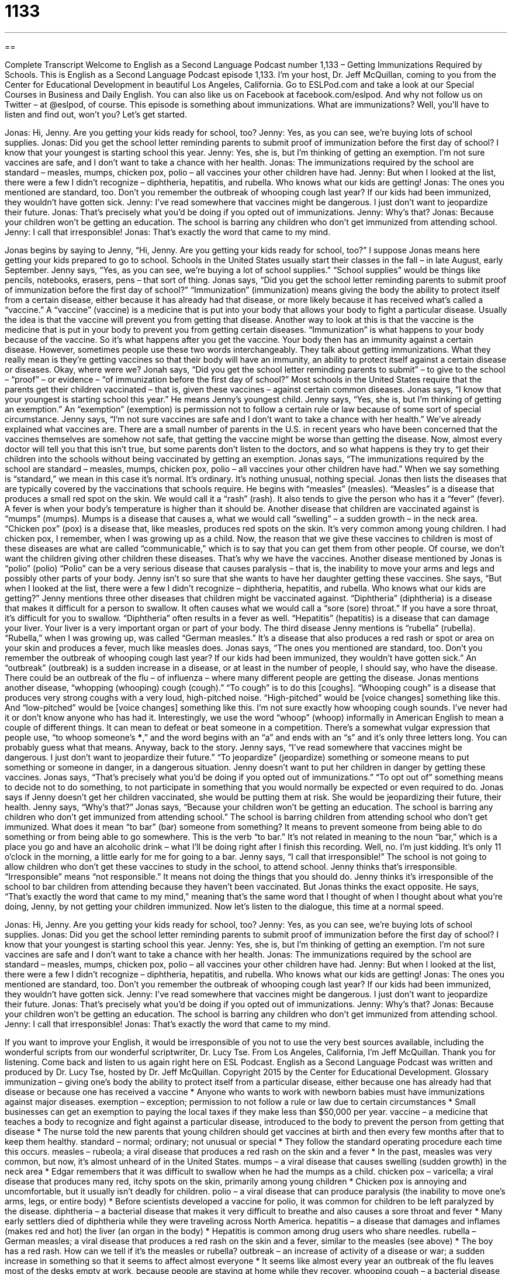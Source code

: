 = 1133
:toc: left
:toclevels: 3
:sectnums:
:stylesheet: ../../../myAdocCss.css

'''

== 

Complete Transcript
Welcome to English as a Second Language Podcast number 1,133 – Getting Immunizations Required by Schools.
This is English as a Second Language Podcast episode 1,133. I’m your host, Dr. Jeff McQuillan, coming to you from the Center for Educational Development in beautiful Los Angeles, California.
Go to ESLPod.com and take a look at our Special Courses in Business and Daily English. You can also like us on Facebook at facebook.com/eslpod. And why not follow us on Twitter – at @eslpod, of course.
This episode is something about immunizations. What are immunizations? Well, you’ll have to listen and find out, won’t you? Let’s get started.
[start of dialogue]
Jonas: Hi, Jenny. Are you getting your kids ready for school, too?
Jenny: Yes, as you can see, we’re buying lots of school supplies.
Jonas: Did you get the school letter reminding parents to submit proof of immunization before the first day of school? I know that your youngest is starting school this year.
Jenny: Yes, she is, but I’m thinking of getting an exemption. I’m not sure vaccines are safe, and I don’t want to take a chance with her health.
Jonas: The immunizations required by the school are standard – measles, mumps, chicken pox, polio – all vaccines your other children have had.
Jenny: But when I looked at the list, there were a few I didn’t recognize – diphtheria, hepatitis, and rubella. Who knows what our kids are getting!
Jonas: The ones you mentioned are standard, too. Don’t you remember the outbreak of whooping cough last year? If our kids had been immunized, they wouldn’t have gotten sick.
Jenny: I’ve read somewhere that vaccines might be dangerous. I just don’t want to jeopardize their future.
Jonas: That’s precisely what you’d be doing if you opted out of immunizations.
Jenny: Why’s that?
Jonas: Because your children won’t be getting an education. The school is barring any children who don’t get immunized from attending school.
Jenny: I call that irresponsible!
Jonas: That’s exactly the word that came to my mind.
[end of dialogue]
Jonas begins by saying to Jenny, “Hi, Jenny. Are you getting your kids ready for school, too?” I suppose Jonas means here getting your kids prepared to go to school. Schools in the United States usually start their classes in the fall – in late August, early September. Jenny says, “Yes, as you can see, we’re buying a lot of school supplies.” “School supplies” would be things like pencils, notebooks, erasers, pens – that sort of thing.
Jonas says, “Did you get the school letter reminding parents to submit proof of immunization before the first day of school?” “Immunization” (immunization) means giving the body the ability to protect itself from a certain disease, either because it has already had that disease, or more likely because it has received what’s called a “vaccine.” A “vaccine” (vaccine) is a medicine that is put into your body that allows your body to fight a particular disease. Usually the idea is that the vaccine will prevent you from getting that disease.
Another way to look at this is that the vaccine is the medicine that is put in your body to prevent you from getting certain diseases. “Immunization” is what happens to your body because of the vaccine. So it’s what happens after you get the vaccine. Your body then has an immunity against a certain disease. However, sometimes people use these two words interchangeably. They talk about getting immunizations. What they really mean is they’re getting vaccines so that their body will have an immunity, an ability to protect itself against a certain disease or diseases.
Okay, where were we? Jonah says, “Did you get the school letter reminding parents to submit” – to give to the school – “proof” – or evidence – “of immunization before the first day of school?” Most schools in the United States require that the parents get their children vaccinated – that is, given these vaccines – against certain common diseases. Jonas says, “I know that your youngest is starting school this year.” He means Jenny’s youngest child.
Jenny says, “Yes, she is, but I’m thinking of getting an exemption.” An “exemption” (exemption) is permission not to follow a certain rule or law because of some sort of special circumstance. Jenny says, “I’m not sure vaccines are safe and I don’t want to take a chance with her health.” We’ve already explained what vaccines are. There are a small number of parents in the U.S. in recent years who have been concerned that the vaccines themselves are somehow not safe, that getting the vaccine might be worse than getting the disease.
Now, almost every doctor will tell you that this isn’t true, but some parents don’t listen to the doctors, and so what happens is they try to get their children into the schools without being vaccinated by getting an exemption. Jonas says, “The immunizations required by the school are standard – measles, mumps, chicken pox, polio – all vaccines your other children have had.” When we say something is “standard,” we mean in this case it’s normal. It’s ordinary. It’s nothing unusual, nothing special.
Jonas then lists the diseases that are typically covered by the vaccinations that schools require. He begins with “measles” (measles). “Measles” is a disease that produces a small red spot on the skin. We would call it a “rash” (rash). It also tends to give the person who has it a “fever” (fever). A fever is when your body’s temperature is higher than it should be.
Another disease that children are vaccinated against is “mumps” (mumps). Mumps is a disease that causes a, what we would call “swelling” – a sudden growth – in the neck area. “Chicken pox” (pox) is a disease that, like measles, produces red spots on the skin. It’s very common among young children. I had chicken pox, I remember, when I was growing up as a child.
Now, the reason that we give these vaccines to children is most of these diseases are what are called “communicable,” which is to say that you can get them from other people. Of course, we don’t want the children giving other children these diseases. That’s why we have the vaccines. Another disease mentioned by Jonas is “polio” (polio) “Polio” can be a very serious disease that causes paralysis – that is, the inability to move your arms and legs and possibly other parts of your body.
Jenny isn’t so sure that she wants to have her daughter getting these vaccines. She says, “But when I looked at the list, there were a few I didn’t recognize – diphtheria, hepatitis, and rubella. Who knows what our kids are getting?” Jenny mentions three other diseases that children might be vaccinated against. “Diphtheria” (diphtheria) is a disease that makes it difficult for a person to swallow. It often causes what we would call a “sore (sore) throat.” If you have a sore throat, it’s difficult for you to swallow. “Diphtheria” often results in a fever as well.
“Hepatitis” (hepatitis) is a disease that can damage your liver. Your liver is a very important organ or part of your body. The third disease Jenny mentions is “rubella” (rubella). “Rubella,” when I was growing up, was called “German measles.” It’s a disease that also produces a red rash or spot or area on your skin and produces a fever, much like measles does.
Jonas says, “The ones you mentioned are standard, too. Don’t you remember the outbreak of whooping cough last year? If our kids had been immunized, they wouldn’t have gotten sick.” An “outbreak” (outbreak) is a sudden increase in a disease, or at least in the number of people, I should say, who have the disease. There could be an outbreak of the flu – of influenza – where many different people are getting the disease.
Jonas mentions another disease, “whopping (whooping) cough (cough).” “To cough” is to do this [coughs]. “Whooping cough” is a disease that produces very strong coughs with a very loud, high-pitched noise. “High-pitched” would be [voice changes] something like this. And “low-pitched” would be [voice changes] something like this. I’m not sure exactly how whooping cough sounds. I’ve never had it or don’t know anyone who has had it.
Interestingly, we use the word “whoop” (whoop) informally in American English to mean a couple of different things. It can mean to defeat or beat someone in a competition. There’s a somewhat vulgar expression that people use, “to whoop someone’s ***,” and the word begins with an “a” and ends with an “s” and it’s only three letters long. You can probably guess what that means.
Anyway, back to the story. Jenny says, “I’ve read somewhere that vaccines might be dangerous. I just don’t want to jeopardize their future.” “To jeopardize” (jeopardize) something or someone means to put something or someone in danger, in a dangerous situation. Jenny doesn’t want to put her children in danger by getting these vaccines. Jonas says, “That’s precisely what you’d be doing if you opted out of immunizations.” “To opt out of” something means to decide not to do something, to not participate in something that you would normally be expected or even required to do.
Jonas says if Jenny doesn’t get her children vaccinated, she would be putting them at risk. She would be jeopardizing their future, their health. Jenny says, “Why’s that?” Jonas says, “Because your children won’t be getting an education. The school is barring any children who don’t get immunized from attending school.” The school is barring children from attending school who don’t get immunized.
What does it mean “to bar” (bar) someone from something? It means to prevent someone from being able to do something or from being able to go somewhere. This is the verb “to bar.” It’s not related in meaning to the noun “bar,” which is a place you go and have an alcoholic drink – what I’ll be doing right after I finish this recording. Well, no. I’m just kidding. It’s only 11 o’clock in the morning, a little early for me for going to a bar.
Jenny says, “I call that irresponsible!” The school is not going to allow children who don’t get these vaccines to study in the school, to attend school. Jenny thinks that’s irresponsible. “Irresponsible” means “not responsible.” It means not doing the things that you should do. Jenny thinks it’s irresponsible of the school to bar children from attending because they haven’t been vaccinated.
But Jonas thinks the exact opposite. He says, “That’s exactly the word that came to my mind,” meaning that’s the same word that I thought of when I thought about what you’re doing, Jenny, by not getting your children immunized.
Now let’s listen to the dialogue, this time at a normal speed.
[start of dialogue]
Jonas: Hi, Jenny. Are you getting your kids ready for school, too?
Jenny: Yes, as you can see, we’re buying lots of school supplies.
Jonas: Did you get the school letter reminding parents to submit proof of immunization before the first day of school? I know that your youngest is starting school this year.
Jenny: Yes, she is, but I’m thinking of getting an exemption. I’m not sure vaccines are safe and I don’t want to take a chance with her health.
Jonas: The immunizations required by the school are standard – measles, mumps, chicken pox, polio – all vaccines your other children have had.
Jenny: But when I looked at the list, there were a few I didn’t recognize – diphtheria, hepatitis, and rubella. Who knows what our kids are getting!
Jonas: The ones you mentioned are standard, too. Don’t you remember the outbreak of whooping cough last year? If our kids had been immunized, they wouldn’t have gotten sick.
Jenny: I’ve read somewhere that vaccines might be dangerous. I just don’t want to jeopardize their future.
Jonas: That’s precisely what you’d be doing if you opted out of immunizations.
Jenny: Why’s that?
Jonas: Because your children won’t be getting an education. The school is barring any children who don’t get immunized from attending school.
Jenny: I call that irresponsible!
Jonas: That’s exactly the word that came to my mind.
[end of dialogue]
If you want to improve your English, it would be irresponsible of you not to use the very best sources available, including the wonderful scripts from our wonderful scriptwriter, Dr. Lucy Tse.
From Los Angeles, California, I’m Jeff McQuillan. Thank you for listening. Come back and listen to us again right here on ESL Podcast.
English as a Second Language Podcast was written and produced by Dr. Lucy Tse, hosted by Dr. Jeff McQuillan. Copyright 2015 by the Center for Educational Development.
Glossary
immunization – giving one’s body the ability to protect itself from a particular disease, either because one has already had that disease or because one has received a vaccine
* Anyone who wants to work with newborn babies must have immunizations against major diseases.
exemption – exception; permission to not follow a rule or law due to certain circumstances
* Small businesses can get an exemption to paying the local taxes if they make less than $50,000 per year.
vaccine – a medicine that teaches a body to recognize and fight against a particular disease, introduced to the body to prevent the person from getting that disease
* The nurse told the new parents that young children should get vaccines at birth and then every few months after that to keep them healthy.
standard – normal; ordinary; not unusual or special
* They follow the standard operating procedure each time this occurs.
measles – rubeola; a viral disease that produces a red rash on the skin and a fever
* In the past, measles was very common, but now, it’s almost unheard of in the United States.
mumps – a viral disease that causes swelling (sudden growth) in the neck area
* Edgar remembers that it was difficult to swallow when he had the mumps as a child.
chicken pox – varicella; a viral disease that produces many red, itchy spots on the skin, primarily among young children
* Chicken pox is annoying and uncomfortable, but it usually isn’t deadly for children.
polio – a viral disease that can produce paralysis (the inability to move one’s arms, legs, or entire body)
* Before scientists developed a vaccine for polio, it was common for children to be left paralyzed by the disease.
diphtheria – a bacterial disease that makes it very difficult to breathe and also causes a sore throat and fever
* Many early settlers died of diphtheria while they were traveling across North America.
hepatitis – a disease that damages and inflames (makes red and hot) the liver (an organ in the body)
* Hepatitis is common among drug users who share needles.
rubella – German measles; a viral disease that produces a red rash on the skin and a fever, similar to the measles (see above)
* The boy has a red rash. How can we tell if it’s the measles or rubella?
outbreak – an increase of activity of a disease or war; a sudden increase in something so that it seems to affect almost everyone
* It seems like almost every year an outbreak of the flu leaves most of the desks empty at work, because people are staying at home while they recover.
whooping cough – a bacterial disease that produces very strong coughs with a loud high-pitched noise
* When Janice got whooping cough, none of us could sleep because her coughs were so loud.
to jeopardize – to put someone or something at risk; to put someone or something in a dangerous situation
* Drinking while at work in the factory jeopardizes the safety of your coworkers.
to opt out – to decide not to have, do, or participate in something
* How can I opt out of these airline promotion emails? I don’t want to receive them anymore.
to bar – to prevent someone from having or doing something
* The high school bars anyone over the age of 20 from attending the school dance who aren’t parents or teachers.
irresponsible – not demonstrating enough responsibility; not doing the things one should do; not accepting the consequences of one’s poor decisions
* Our neighbor is irresponsible with his vicious dogs, allow them to wander through the streets without leashes.
Comprehension Questions
1. What does Jenny mean when she says, “I’m thinking of getting an exemption”?
a) She wants to find a way around the rules.
b) She wants to schedule an appointment with the doctor.
c) She wants someone else to pay for her children’s immunizations.
2. What does Jenny mean when she says, “I just don’t want to jeopardize their future”?
a) She doesn’t want to put her children at risk.
b) She doesn’t want to choose her children’s future careers.
c) She doesn’t want to tell her children what will happen.
Answers at bottom.
What Else Does It Mean?
standard
The word “standard,” in this podcast, means normal, ordinary, and not unusual or special: “The standard car model doesn’t include any fancy add-ons, such as a moon roof or leather seats.” The phrase “standard of living” refers to the lifestyle of a particular group of people, or how comfortable and wealthy they are: “If you move from New York to Nebraska, you’ll be able to maintain your current standard of living spending much less money.” A “double standard” refers to something that treats people unfairly, in two different ways: “Laughing when girls misbehave, but punishing boys when they do the same thing, is a double standard and it isn’t fair.” Finally, the phrase “gold standard” refers to something that is the best of its type and should be used for comparisons: “Their products are the gold standard in the industry.”
to bar
In this podcast, the verb “to bar” means to prevent someone from having or doing something: “If you’re carrying a weapon, you’ll be barred from entering the office building.” The verb “to bar” can also mean to block someone’s path: “The streets were barred during the parade.” The word “barring” means unless something happens: “Barring heavy rain, they’ll have an outdoor wedding.” Finally, the phrase “bar none” means that one is the best of a group: “He’s the best singer I’ve ever heard, bar none.” Finally, “monkey bars” are metal poles arranged for children to climb on and hang from in the schoolyard or park: “Eleanor spent the entire recess swinging on the monkey bars.”
Culture Note
Where to Vaccinate Children
Parents who want to “comply with” (follow) the standard “vaccination schedule” (a document showing at what age children should be immunized against different diseases) have “a plethora of” (many) choices. When a baby is born in a U.S. hospital, the first vaccinations might “take place” (occur; happen) in the first few hours of life, before the mother and baby return home.
“Subsequently” (after that), babies and young children typically receive vaccinations at the “pediatrician’s” (a doctor who specializes in treating children) office during the “well-baby and well-child visits” (a series of appointments used to track a child’s health, usually at 1, 2, 4, 6, 9, 12, 15, 18, 24, and 30 months, and then every year after that). Doctors “administer” (provide) routine vaccinations if the parent agrees that they can do so.
If families “miss” (do not have) vaccinations at well-baby and well-child visits, perhaps because they don’t have “health insurance” (a program that helps to pay for expensive medical appointments and healthcare), they might go to a “free clinic” (a community-based doctor’s office) that provides vaccinations at little or no cost. They might also go to a “pharmacy” (a store that sells medicine) that offers vaccinations, although this is more common for adults than for children.
Some U.S. government agencies offer free vaccinations to “low-income” (from families with little money) children. For example, the “Vaccines for Children” Program (VCP), offered through the Center for Disease Control and Prevention (CDC), buys vaccines “at a discount” (for a lower-than-usual price) and gives them to local and state agencies that can administer them to low-income children.
Comprehension Answers
1 - a
2 - a